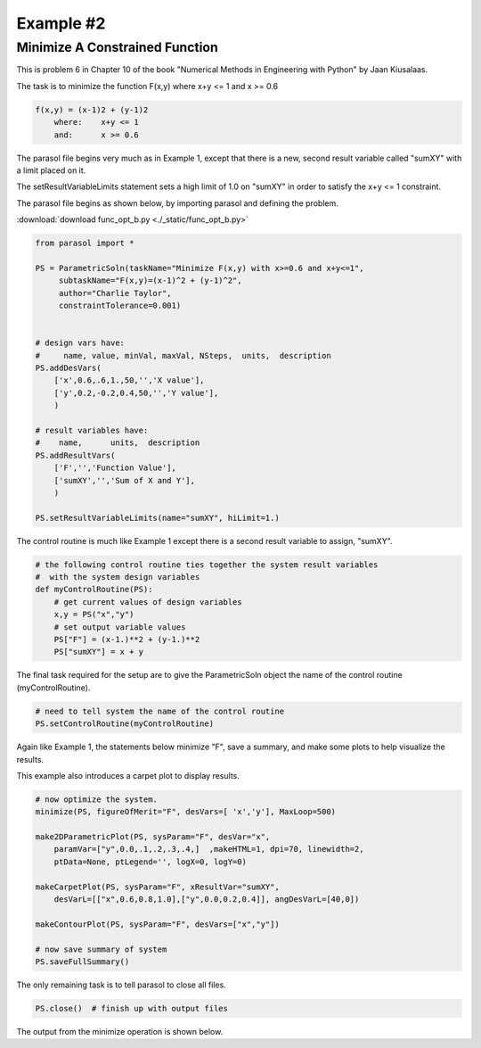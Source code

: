 
.. example2


Example #2
==========

Minimize A Constrained Function
-------------------------------

This is problem 6 in Chapter 10 of the book 
"Numerical Methods in Engineering with Python" by Jaan Kiusalaas. 

The task is to minimize the function F(x,y) where x+y <= 1 and x >= 0.6

.. code:: python

    f(x,y) = (x-1)2 + (y-1)2 
        where:    x+y <= 1 
        and:      x >= 0.6
        
The parasol file begins very much as in Example 1, except that there is a 
new, second result variable called "sumXY" with a limit placed on it. 

The setResultVariableLimits statement sets a high limit of 1.0 on "sumXY" 
in order to satisfy the x+y <= 1 constraint.

The parasol file begins as shown below, by importing parasol and defining the problem. 

:download:`download func_opt_b.py <./_static/func_opt_b.py>`



.. code:: python

    from parasol import *

    PS = ParametricSoln(taskName="Minimize F(x,y) with x>=0.6 and x+y<=1", 
         subtaskName="F(x,y)=(x-1)^2 + (y-1)^2", 
         author="Charlie Taylor", 
         constraintTolerance=0.001)
        

    # design vars have: 
    #     name, value, minVal, maxVal, NSteps,  units,  description
    PS.addDesVars(
        ['x',0.6,.6,1.,50,'','X value'],
        ['y',0.2,-0.2,0.4,50,'','Y value'],
        )

    # result variables have: 
    #    name,      units,  description 
    PS.addResultVars(
        ['F','','Function Value'],
        ['sumXY','','Sum of X and Y'],
        )

    PS.setResultVariableLimits(name="sumXY", hiLimit=1.)


The control routine is much like Example 1 except there is a 
second result variable to assign, "sumXY".

.. code:: python

    # the following control routine ties together the system result variables
    #  with the system design variables
    def myControlRoutine(PS):
        # get current values of design variables    
        x,y = PS("x","y")
        # set output variable values
        PS["F"] = (x-1.)**2 + (y-1.)**2
        PS["sumXY"] = x + y        

The final task required for the setup are to give the ParametricSoln 
object the name of the control routine (myControlRoutine).

.. code:: python

    # need to tell system the name of the control routine
    PS.setControlRoutine(myControlRoutine)    
    
Again like Example 1, the statements below minimize "F", save a summary, 
and make some plots to help visualize the results. 

This example also introduces a carpet plot to display results.

.. code:: python

    # now optimize the system.
    minimize(PS, figureOfMerit="F", desVars=[ 'x','y'], MaxLoop=500)

    make2DParametricPlot(PS, sysParam="F", desVar="x",
        paramVar=["y",0.0,.1,.2,.3,.4,]  ,makeHTML=1, dpi=70, linewidth=2,
        ptData=None, ptLegend='', logX=0, logY=0)

    makeCarpetPlot(PS, sysParam="F", xResultVar="sumXY",
        desVarL=[["x",0.6,0.8,1.0],["y",0.0,0.2,0.4]], angDesVarL=[40,0])

    makeContourPlot(PS, sysParam="F", desVars=["x","y"])

    # now save summary of system
    PS.saveFullSummary()
    
The only remaining task is to tell parasol to close all files.

.. code:: python

    PS.close()  # finish up with output files    

The output from the minimize operation is shown below. 


.. raw:: html

    <!DOCTYPE HTML PUBLIC "-//W3C//DTD HTML 4.01 Transitional//EN"
            "http://www.w3.org/TR/html4/loose.dtd">
    <html lang="en">
    <head>
        <meta http-equiv="content-type" content="text/html; charset=iso-8859-1">
        <title>Minimize F(x,y) with x>=0.6 and x+y<=1</title>
    <style type="text/css">
    BODY{ 
        background-color: #55607B;  
        
        margin-bottom: 0px;  
        margin-top: 0px; 
        font-family: Verdana, Arial, Helvetica, sans-serif;  
    }
    .mytable{ 
        page-break-inside: avoid;
        background-color: #FFFFFF;  
        margin-bottom: 0px;  
        margin-top: 0px; 
        font-size : 12px;
        font-family: Verdana, Arial, Helvetica, sans-serif;  
    }

    td, p, .p{
        font-family: Verdana, Arial, Helvetica, sans-serif;
        font-size : 12px;
    }

    .header {
        font-size: 14px;
        color: #A62F24;
        font-weight: bold;
        line-height: 18px;
        margin-bottom: 8px;
    }

    .subhead  {
     font-size : 12px;
     line-height: 125%;
     font-weight: bold;
     color: #A62F24;
    } 
      
    .hometext  {
        font-size: 12px;
        line-height: 140%;
        font-weight: bold;
        color: #666666;
    } 
     
    .topnav{
     font-family: Verdana, Arial, Helvetica, sans-serif;
     font-size : 10px;
     font-weight : bold;
     color: #FFFFFF;
     text-decoration: none;
     padding-bottom: 1px;
    }
    a.topnav:hover{
     color: #D0D0D0;
    }
    a.p  {
     color:#666666;
    }
    a.p:hover  {
     color: #A62F24;
    }
    a.p:visited  {
     color: #999999;
    }

    .small  {
     font-family: Verdana, Arial, Helvetica, sans-serif;
     font-size : 10px;
     line-height: 110%;
    }
    a.small  {
     color:#666666;
    }
    a.small:hover  {
     color: #A62F24;
    }
    a.small:visited  {
     color: #999999;
    }

    a.formlink  {
     color:#333333;
     text-decoration: none;
    }
    a.formlink:hover  {
     color: #A62F24;
     text-decoration: underline;
    }
    a.formlink:visited  {
     color: #999999;
     text-decoration: underline;
    }

    .breadcrumb  {
     font-family: Verdana, Arial, Helvetica, sans-serif;
     font-size : 10px;
     color:#999999;
     text-decoration: none;
    }
    .breadcrumb:hover  {
     color: #A62F24;
     text-decoration: underline;
    }

    .supplierlink  {
     font-family: Verdana, Arial, Helvetica, sans-serif;
     font-size : 10px;
     line-height: 140%;
     color:#A62F24;
     text-decoration: none;
    }
    .supplierlink:hover  {
     color: #333333;
     text-decoration: underline;
    }

    a.loclink{
        font-family: Verdana, Arial, Helvetica, sans-serif;
        font-size : 12px;
        line-height: 125%;
     color: #A62F24;
    }
    a.loclink:hover  {
     color: #666666;
    }


    .red  {
     color: #A62F24;
    }

    .x  {
     font-family: Verdana, Arial, Helvetica, sans-serif;
     font-size : 14px;
     font-weight: bold;
     color: #008000;
    }

    .footer{
     font-size : 10px;
     color: #CDCCCC;
     text-decoration: none;
     padding-top: 8px;
     padding-bottom: 0px;
    }
    .footer:hover  {
     color: #FFFFFF;
    } 

    form, input, select, option{
        margin-bottom : 0px;
        margin-left : 0px;
        margin-right : 0px;
        margin-top : 0px;
        padding-bottom : 0px;
        padding-left : 0px;
        padding-right : 0px;
        padding-top : 0px;
        font-family : Verdana, Arial, Helvetica, sans-serif;
        font-size : 10px;
        height : 14px;
        border-bottom: 1px;
        border-color: #CCCCCC;
    }


    </style>



    </head>
    <body>
    <center><table bgcolor="#FFFFFF" width="680"><tr><td colspan="2" nowrap align="center">
    <h3 class="header">Minimize F(x,y) with x>=0.6 and x+y<=1</h3></td></tr>
    <tr>
    <td align="left"><span class="header"> F(x,y)=(x-1)^2 + (y-1)^2</span></td>
    <td align="right"><span class="header"> ParametricSoln v0.1.7</span></td></tr>
    <tr>
    <td align="left"><span class="header">by: Charlie Taylor</span></td>
    <td align="right"><span class="header">August 01, 2016</span></td>
    </tr></table></center>
    <center><table class="mytable"><th bgcolor="#CCCCCC"> 
    PRIOR TO MINIMIZE OPTIMIZATION
     </th><tr><td nowrap><pre>ParametricSoln: F(x,y)=(x-1)^2 + (y-1)^2
                
    ====================== OPTIMIZATION DESIGN VARIABLES =======================
          name         value        minimum   maximum
             x          0.6          0.6            1 X value
             y          0.2         -0.2          0.4 Y value

     Figure of Merit: Function Value (F) = 0.8  <== Minimize

    ========================== OPTIMIZATION CONSTRAINTS =========================
          name         value        minimum   maximum
         sumXY          0.8 ------------            1 Sum of X and Y
    ============================================================================
    </pre></td></tr></table></center><center><table class="mytable"><th bgcolor="#CCCCCC"> 
    AFTER MINIMIZE OPTIMIZATION
     </th><tr><td nowrap><pre>ParametricSoln: F(x,y)=(x-1)^2 + (y-1)^2
                
    ====================== OPTIMIZATION DESIGN VARIABLES =======================
          name         value        minimum   maximum
             x          0.6          0.6            1 X value
             y          0.4         -0.2          0.4 Y value

     Figure of Merit: Function Value (F) = 0.52  <== Minimize

    ========================== OPTIMIZATION CONSTRAINTS =========================
          name         value        minimum   maximum
         sumXY            1 ------------            1 Sum of X and Y
    ============================================================================
    </pre></td></tr></table></center><center><table border="1" class="mytable"><th>Design Variable Summary</th><tr><td nowrap><table class="mytable"><th colspan="4" bgcolor="#CCCCCC">Design Variables (nominal values)</th><tr><td><b>Name</b></td><td><b>Value</b></td><td><b>Units</b></td><td><b>Description</b></td></tr><tr><td align="left" valign="top">         y</td><td align="right" valign="top">         0.4</td><td nowrap align="left" valign="top"></td><td nowrap align="left" valign="top">Y value</td></tr>
    <tr><td align="left" valign="top">         x</td><td align="right" valign="top">         0.6</td><td nowrap align="left" valign="top"></td><td nowrap align="left" valign="top">X value</td></tr>
    </table><table class="mytable"><th colspan="6" bgcolor="#CCCCCC">Result Variables </th><tr><td><b>Name</b></td><td><b>Value</b></td><td><b>Units</b></td><td><b>Description</b></td><td><b>Low Limit</b></td><td><b>High Limit</b></td></tr><tr><td align="left">     sumXY</td><td align="right">           1</td><td nowrap align="left"></td><td nowrap align="left">Sum of X and Y</td><td nowrap align="right">---</td><td nowrap align="right"><1</td></tr>
    <tr><td align="left">         F</td><td align="right">        0.52</td><td nowrap align="left"></td><td nowrap align="left">Function Value</td><td nowrap align="right">---</td><td nowrap align="right">---</td></tr>
    </table></td></tr></table></center><br>
    <center><table border="1" class="mytable"><tr>
    <td><img src="./_static/func_opt_b_1___param_F_vs_x.png"></td></tr><tr><td nowrap></td></tr></table></center><center><table border="1" class="mytable"><tr>
    <td><img src="./_static/func_opt_b_2___carpet_F_vs_x_y_sumXY.png"></td></tr><tr><td nowrap></td></tr></table></center><center><table border="1" class="mytable"><tr>
    <td><img src="./_static/func_opt_b_3___F_vs_x_y.png"></td></tr><tr><td nowrap></td></tr></table></center><center><table border="1" class="mytable"><th>Design Variable Summary</th><tr><td nowrap><table class="mytable"><th colspan="4" bgcolor="#CCCCCC">Design Variables (nominal values)</th><tr><td><b>Name</b></td><td><b>Value</b></td><td><b>Units</b></td><td><b>Description</b></td></tr><tr><td align="left" valign="top">         y</td><td align="right" valign="top">         0.4</td><td nowrap align="left" valign="top"></td><td nowrap align="left" valign="top">Y value</td></tr>
    <tr><td align="left" valign="top">         x</td><td align="right" valign="top">         0.6</td><td nowrap align="left" valign="top"></td><td nowrap align="left" valign="top">X value</td></tr>
    </table><table class="mytable"><th colspan="6" bgcolor="#CCCCCC">Result Variables </th><tr><td><b>Name</b></td><td><b>Value</b></td><td><b>Units</b></td><td><b>Description</b></td><td><b>Low Limit</b></td><td><b>High Limit</b></td></tr><tr><td align="left">     sumXY</td><td align="right">           1</td><td nowrap align="left"></td><td nowrap align="left">Sum of X and Y</td><td nowrap align="right">---</td><td nowrap align="right"><1</td></tr>
    <tr><td align="left">         F</td><td align="right">        0.52</td><td nowrap align="left"></td><td nowrap align="left">Function Value</td><td nowrap align="right">---</td><td nowrap align="right">---</td></tr>
    </table></td></tr></table></center><br>
    <table class="mytable"><tr><td nowrap><pre>Parametric Solutions
    parasol v0.1.7
    contact: C. Taylor, cet@appliedpython.com
    </pre></td><td width="90%">&nbsp;</td></tr></table></body>
    </html>

